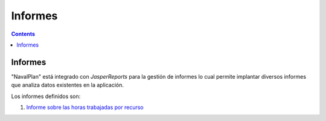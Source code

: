 Informes
########

.. _informes:
.. contents::


Informes
========

"NavalPlan" está integrado con *JasperReports* para la gestión de informes lo cual permite implantar diversos informes que analiza datos existentes en la aplicación.

Los informes definidos son:

#. `Informe sobre las horas trabajadas por recurso <15-1-report-hours-worked-by-resource.html>`__
